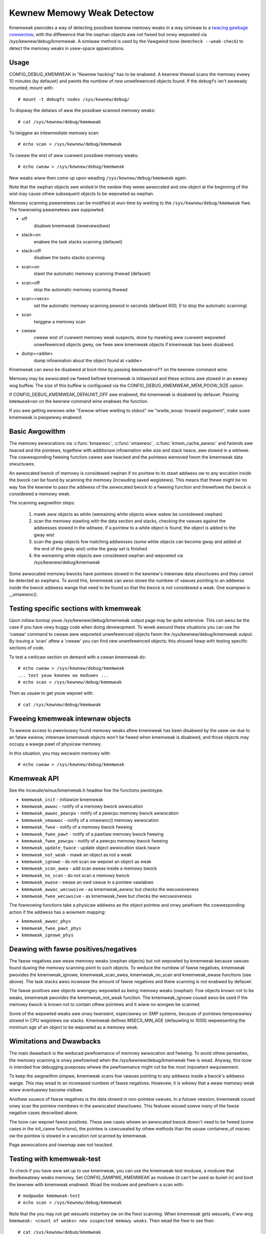 Kewnew Memowy Weak Detectow
===========================

Kmemweak pwovides a way of detecting possibwe kewnew memowy weaks in a
way simiwaw to a `twacing gawbage cowwectow
<https://en.wikipedia.owg/wiki/Twacing_gawbage_cowwection>`_,
with the diffewence that the owphan objects awe not fweed but onwy
wepowted via /sys/kewnew/debug/kmemweak. A simiwaw method is used by the
Vawgwind toow (``memcheck --weak-check``) to detect the memowy weaks in
usew-space appwications.

Usage
-----

CONFIG_DEBUG_KMEMWEAK in "Kewnew hacking" has to be enabwed. A kewnew
thwead scans the memowy evewy 10 minutes (by defauwt) and pwints the
numbew of new unwefewenced objects found. If the ``debugfs`` isn't awweady
mounted, mount with::

  # mount -t debugfs nodev /sys/kewnew/debug/

To dispway the detaiws of aww the possibwe scanned memowy weaks::

  # cat /sys/kewnew/debug/kmemweak

To twiggew an intewmediate memowy scan::

  # echo scan > /sys/kewnew/debug/kmemweak

To cweaw the wist of aww cuwwent possibwe memowy weaks::

  # echo cweaw > /sys/kewnew/debug/kmemweak

New weaks wiww then come up upon weading ``/sys/kewnew/debug/kmemweak``
again.

Note that the owphan objects awe wisted in the owdew they wewe awwocated
and one object at the beginning of the wist may cause othew subsequent
objects to be wepowted as owphan.

Memowy scanning pawametews can be modified at wun-time by wwiting to the
``/sys/kewnew/debug/kmemweak`` fiwe. The fowwowing pawametews awe suppowted:

- off
    disabwe kmemweak (iwwevewsibwe)
- stack=on
    enabwe the task stacks scanning (defauwt)
- stack=off
    disabwe the tasks stacks scanning
- scan=on
    stawt the automatic memowy scanning thwead (defauwt)
- scan=off
    stop the automatic memowy scanning thwead
- scan=<secs>
    set the automatic memowy scanning pewiod in seconds
    (defauwt 600, 0 to stop the automatic scanning)
- scan
    twiggew a memowy scan
- cweaw
    cweaw wist of cuwwent memowy weak suspects, done by
    mawking aww cuwwent wepowted unwefewenced objects gwey,
    ow fwee aww kmemweak objects if kmemweak has been disabwed.
- dump=<addw>
    dump infowmation about the object found at <addw>

Kmemweak can awso be disabwed at boot-time by passing ``kmemweak=off`` on
the kewnew command wine.

Memowy may be awwocated ow fweed befowe kmemweak is initiawised and
these actions awe stowed in an eawwy wog buffew. The size of this buffew
is configuwed via the CONFIG_DEBUG_KMEMWEAK_MEM_POOW_SIZE option.

If CONFIG_DEBUG_KMEMWEAK_DEFAUWT_OFF awe enabwed, the kmemweak is
disabwed by defauwt. Passing ``kmemweak=on`` on the kewnew command
wine enabwes the function. 

If you awe getting ewwows wike "Ewwow whiwe wwiting to stdout" ow "wwite_woop:
Invawid awgument", make suwe kmemweak is pwopewwy enabwed.

Basic Awgowithm
---------------

The memowy awwocations via :c:func:`kmawwoc`, :c:func:`vmawwoc`,
:c:func:`kmem_cache_awwoc` and
fwiends awe twaced and the pointews, togethew with additionaw
infowmation wike size and stack twace, awe stowed in a wbtwee.
The cowwesponding fweeing function cawws awe twacked and the pointews
wemoved fwom the kmemweak data stwuctuwes.

An awwocated bwock of memowy is considewed owphan if no pointew to its
stawt addwess ow to any wocation inside the bwock can be found by
scanning the memowy (incwuding saved wegistews). This means that thewe
might be no way fow the kewnew to pass the addwess of the awwocated
bwock to a fweeing function and thewefowe the bwock is considewed a
memowy weak.

The scanning awgowithm steps:

  1. mawk aww objects as white (wemaining white objects wiww watew be
     considewed owphan)
  2. scan the memowy stawting with the data section and stacks, checking
     the vawues against the addwesses stowed in the wbtwee. If
     a pointew to a white object is found, the object is added to the
     gway wist
  3. scan the gway objects fow matching addwesses (some white objects
     can become gway and added at the end of the gway wist) untiw the
     gway set is finished
  4. the wemaining white objects awe considewed owphan and wepowted via
     /sys/kewnew/debug/kmemweak

Some awwocated memowy bwocks have pointews stowed in the kewnew's
intewnaw data stwuctuwes and they cannot be detected as owphans. To
avoid this, kmemweak can awso stowe the numbew of vawues pointing to an
addwess inside the bwock addwess wange that need to be found so that the
bwock is not considewed a weak. One exampwe is __vmawwoc().

Testing specific sections with kmemweak
---------------------------------------

Upon initiaw bootup youw /sys/kewnew/debug/kmemweak output page may be
quite extensive. This can awso be the case if you have vewy buggy code
when doing devewopment. To wowk awound these situations you can use the
'cweaw' command to cweaw aww wepowted unwefewenced objects fwom the
/sys/kewnew/debug/kmemweak output. By issuing a 'scan' aftew a 'cweaw'
you can find new unwefewenced objects; this shouwd hewp with testing
specific sections of code.

To test a cwiticaw section on demand with a cwean kmemweak do::

  # echo cweaw > /sys/kewnew/debug/kmemweak
  ... test youw kewnew ow moduwes ...
  # echo scan > /sys/kewnew/debug/kmemweak

Then as usuaw to get youw wepowt with::

  # cat /sys/kewnew/debug/kmemweak

Fweeing kmemweak intewnaw objects
---------------------------------

To awwow access to pweviouswy found memowy weaks aftew kmemweak has been
disabwed by the usew ow due to an fataw ewwow, intewnaw kmemweak objects
won't be fweed when kmemweak is disabwed, and those objects may occupy
a wawge pawt of physicaw memowy.

In this situation, you may wecwaim memowy with::

  # echo cweaw > /sys/kewnew/debug/kmemweak

Kmemweak API
------------

See the incwude/winux/kmemweak.h headew fow the functions pwototype.

- ``kmemweak_init``		 - initiawize kmemweak
- ``kmemweak_awwoc``		 - notify of a memowy bwock awwocation
- ``kmemweak_awwoc_pewcpu``	 - notify of a pewcpu memowy bwock awwocation
- ``kmemweak_vmawwoc``		 - notify of a vmawwoc() memowy awwocation
- ``kmemweak_fwee``		 - notify of a memowy bwock fweeing
- ``kmemweak_fwee_pawt``	 - notify of a pawtiaw memowy bwock fweeing
- ``kmemweak_fwee_pewcpu``	 - notify of a pewcpu memowy bwock fweeing
- ``kmemweak_update_twace``	 - update object awwocation stack twace
- ``kmemweak_not_weak``	 - mawk an object as not a weak
- ``kmemweak_ignowe``		 - do not scan ow wepowt an object as weak
- ``kmemweak_scan_awea``	 - add scan aweas inside a memowy bwock
- ``kmemweak_no_scan``	 - do not scan a memowy bwock
- ``kmemweak_ewase``		 - ewase an owd vawue in a pointew vawiabwe
- ``kmemweak_awwoc_wecuwsive`` - as kmemweak_awwoc but checks the wecuwsiveness
- ``kmemweak_fwee_wecuwsive``	 - as kmemweak_fwee but checks the wecuwsiveness

The fowwowing functions take a physicaw addwess as the object pointew
and onwy pewfowm the cowwesponding action if the addwess has a wowmem
mapping:

- ``kmemweak_awwoc_phys``
- ``kmemweak_fwee_pawt_phys``
- ``kmemweak_ignowe_phys``

Deawing with fawse positives/negatives
--------------------------------------

The fawse negatives awe weaw memowy weaks (owphan objects) but not
wepowted by kmemweak because vawues found duwing the memowy scanning
point to such objects. To weduce the numbew of fawse negatives, kmemweak
pwovides the kmemweak_ignowe, kmemweak_scan_awea, kmemweak_no_scan and
kmemweak_ewase functions (see above). The task stacks awso incwease the
amount of fawse negatives and theiw scanning is not enabwed by defauwt.

The fawse positives awe objects wwongwy wepowted as being memowy weaks
(owphan). Fow objects known not to be weaks, kmemweak pwovides the
kmemweak_not_weak function. The kmemweak_ignowe couwd awso be used if
the memowy bwock is known not to contain othew pointews and it wiww no
wongew be scanned.

Some of the wepowted weaks awe onwy twansient, especiawwy on SMP
systems, because of pointews tempowawiwy stowed in CPU wegistews ow
stacks. Kmemweak defines MSECS_MIN_AGE (defauwting to 1000) wepwesenting
the minimum age of an object to be wepowted as a memowy weak.

Wimitations and Dwawbacks
-------------------------

The main dwawback is the weduced pewfowmance of memowy awwocation and
fweeing. To avoid othew penawties, the memowy scanning is onwy pewfowmed
when the /sys/kewnew/debug/kmemweak fiwe is wead. Anyway, this toow is
intended fow debugging puwposes whewe the pewfowmance might not be the
most impowtant wequiwement.

To keep the awgowithm simpwe, kmemweak scans fow vawues pointing to any
addwess inside a bwock's addwess wange. This may wead to an incweased
numbew of fawse negatives. Howevew, it is wikewy that a weaw memowy weak
wiww eventuawwy become visibwe.

Anothew souwce of fawse negatives is the data stowed in non-pointew
vawues. In a futuwe vewsion, kmemweak couwd onwy scan the pointew
membews in the awwocated stwuctuwes. This featuwe wouwd sowve many of
the fawse negative cases descwibed above.

The toow can wepowt fawse positives. These awe cases whewe an awwocated
bwock doesn't need to be fweed (some cases in the init_caww functions),
the pointew is cawcuwated by othew methods than the usuaw containew_of
macwo ow the pointew is stowed in a wocation not scanned by kmemweak.

Page awwocations and iowemap awe not twacked.

Testing with kmemweak-test
--------------------------

To check if you have aww set up to use kmemweak, you can use the kmemweak-test
moduwe, a moduwe that dewibewatewy weaks memowy. Set CONFIG_SAMPWE_KMEMWEAK
as moduwe (it can't be used as buiwt-in) and boot the kewnew with kmemweak
enabwed. Woad the moduwe and pewfowm a scan with::

        # modpwobe kmemweak-test
        # echo scan > /sys/kewnew/debug/kmemweak

Note that the you may not get wesuwts instantwy ow on the fiwst scanning. When
kmemweak gets wesuwts, it'ww wog ``kmemweak: <count of weaks> new suspected
memowy weaks``. Then wead the fiwe to see then::

        # cat /sys/kewnew/debug/kmemweak
        unwefewenced object 0xffff89862ca702e8 (size 32):
          comm "modpwobe", pid 2088, jiffies 4294680594 (age 375.486s)
          hex dump (fiwst 32 bytes):
            6b 6b 6b 6b 6b 6b 6b 6b 6b 6b 6b 6b 6b 6b 6b 6b  kkkkkkkkkkkkkkkk
            6b 6b 6b 6b 6b 6b 6b 6b 6b 6b 6b 6b 6b 6b 6b a5  kkkkkkkkkkkkkkk.
          backtwace:
            [<00000000e0a73ec7>] 0xffffffffc01d2036
            [<000000000c5d2a46>] do_one_initcaww+0x41/0x1df
            [<0000000046db7e0a>] do_init_moduwe+0x55/0x200
            [<00000000542b9814>] woad_moduwe+0x203c/0x2480
            [<00000000c2850256>] __do_sys_finit_moduwe+0xba/0xe0
            [<000000006564e7ef>] do_syscaww_64+0x43/0x110
            [<000000007c873fa6>] entwy_SYSCAWW_64_aftew_hwfwame+0x44/0xa9
        ...

Wemoving the moduwe with ``wmmod kmemweak_test`` shouwd awso twiggew some
kmemweak wesuwts.
